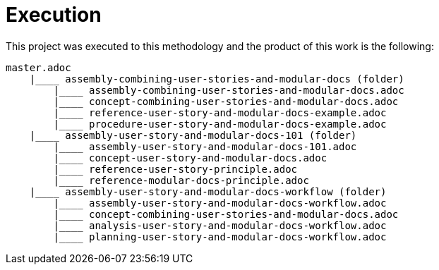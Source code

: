 [id="execution-user-story-and-modular-docs-workflow-{context}"]
= Execution

This project was executed to this methodology and the product of this work is the following:

[source,bash]
----
master.adoc
    |____ assembly-combining-user-stories-and-modular-docs (folder)
        |____ assembly-combining-user-stories-and-modular-docs.adoc
        |____ concept-combining-user-stories-and-modular-docs.adoc
        |____ reference-user-story-and-modular-docs-example.adoc
        |____ procedure-user-story-and-modular-docs-example.adoc
    |____ assembly-user-story-and-modular-docs-101 (folder)
        |____ assembly-user-story-and-modular-docs-101.adoc
        |____ concept-user-story-and-modular-docs.adoc
        |____ reference-user-story-principle.adoc
        |____ reference-modular-docs-principle.adoc
    |____ assembly-user-story-and-modular-docs-workflow (folder)
        |____ assembly-user-story-and-modular-docs-workflow.adoc
        |____ concept-combining-user-stories-and-modular-docs.adoc
        |____ analysis-user-story-and-modular-docs-workflow.adoc
        |____ planning-user-story-and-modular-docs-workflow.adoc
----
